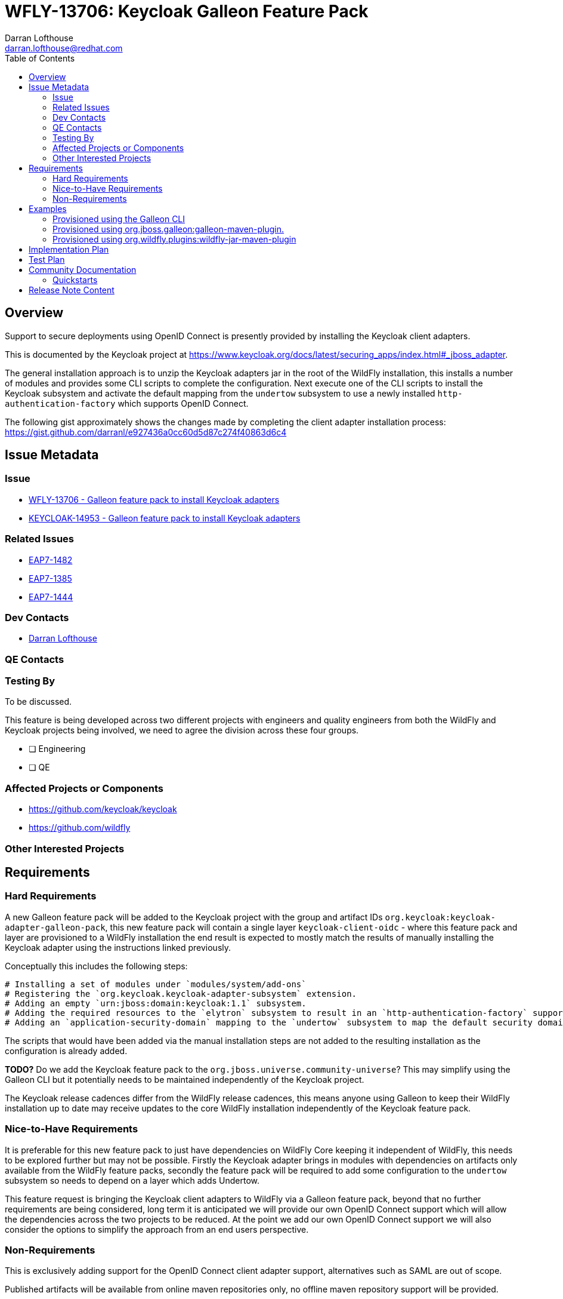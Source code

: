 = WFLY-13706: Keycloak Galleon Feature Pack 
:author:            Darran Lofthouse
:email:             darran.lofthouse@redhat.com
:toc:               left
:icons:             font
:idprefix:
:idseparator:       -

== Overview

Support to secure deployments using OpenID Connect is presently provided by installing the Keycloak client adapters.

This is documented by the Keycloak project at https://www.keycloak.org/docs/latest/securing_apps/index.html#_jboss_adapter.

The general installation approach is to unzip the Keycloak adapters jar in the root of the WildFly installation, this installs
a number of modules and provides some CLI scripts to complete the configuration.  Next execute one of the CLI scripts to install
the Keycloak subsystem and activate the default mapping from the `undertow` subsystem to use a newly installed `http-authentication-factory`
which supports OpenID Connect.

The following gist approximately shows the changes made by completing the client adapter installation process:
  https://gist.github.com/darranl/e927436a0cc60d5d87c274f40863d6c4

== Issue Metadata

=== Issue

* https://issues.jboss.org/browse/WFLY-13706[WFLY-13706 - Galleon feature pack to install Keycloak adapters]
* https://issues.jboss.org/browse/KEYCLOAK-14953[KEYCLOAK-14953 - Galleon feature pack to install Keycloak adapters]

=== Related Issues

* https://issues.jboss.org/browse/EAP7-1482[EAP7-1482]
* https://issues.jboss.org/browse/EAP7-1385[EAP7-1385]
* https://issues.jboss.org/browse/EAP7-1444[EAP7-1444]

=== Dev Contacts

* mailto:{email}[{author}]

=== QE Contacts

=== Testing By

To be discussed.

This feature is being developed across two different projects with engineers and quality engineers from
both the WildFly and Keycloak projects being involved, we need to agree the division across these four groups.

* [ ] Engineering

* [ ] QE

=== Affected Projects or Components

 * https://github.com/keycloak/keycloak
 * https://github.com/wildfly

=== Other Interested Projects

== Requirements

=== Hard Requirements

A new Galleon feature pack will be added to the Keycloak project with the group and artifact IDs `org.keycloak:keycloak-adapter-galleon-pack`,
this new feature pack will contain a single layer `keycloak-client-oidc` - where this feature pack and layer are provisioned to a WildFly installation
the end result is expected to mostly match the results of manually installing the Keycloak adapter using the instructions linked previously.

Conceptually this includes the following steps:

 # Installing a set of modules under `modules/system/add-ons`
 # Registering the `org.keycloak.keycloak-adapter-subsystem` extension.
 # Adding an empty `urn:jboss:domain:keycloak:1.1` subsystem.
 # Adding the required resources to the `elytron` subsystem to result in an `http-authentication-factory` supporting OpenID Connect being available.
 # Adding an `application-security-domain` mapping to the `undertow` subsystem to map the default security domain to the new `http-authentication-factory`.

The scripts that would have been added via the manual installation steps are not added to the resulting installation as the configuration is already added.

*TODO?* Do we add the Keycloak feature pack to the `org.jboss.universe.community-universe`?  This may simplify using the Galleon CLI but it potentially
needs to be maintained independently of the Keycloak project.

The Keycloak release cadences differ from the WildFly release cadences, this means anyone using Galleon to keep their WildFly
installation up to date may receive updates to the core WildFly installation independently of the Keycloak feature pack.

=== Nice-to-Have Requirements

It is preferable for this new feature pack to just have dependencies on WildFly Core keeping it independent of WildFly, this needs to be
explored further but may not be possible.  Firstly the Keycloak adapter brings in modules with dependencies on artifacts only available from
the WildFly feature packs, secondly the feature pack will be required to add some configuration to the `undertow` subsystem so needs to depend
on a layer which adds Undertow.

This feature request is bringing the Keycloak client adapters to WildFly via a Galleon feature pack, beyond that no further
requirements are being considered, long term it is anticipated we will provide our own OpenID Connect support which will allow
the dependencies across the two projects to be reduced.  At the point we add our own OpenID Connect support we will also
consider the options to simplify the approach from an end users perspective.

=== Non-Requirements

This is exclusively adding support for the OpenID Connect client adapter support, alternatives such as SAML are out of scope.

Published artifacts will be available from online maven repositories only, no offline maven repository support will be provided.

The feature pack and resulting layer being provisioned are for securing web applications accessed directly via HTTP.
This feature request does not extend to securing management interfaces, Remoting invocations or EJB over HTTP invocations.

This feature pack will operate exclusively with Elytron based security, support for legacy security integration is outside the scope
of this enhancement.

The `keycloak-client-oidc` layer has built up numerous dependencies over it's evolution including projects such as PicketBox,
this enhancement is not reworking the Keycloak adapter integration to minimise these dependencies.

== Examples

This section contains examples of how the new feature pack will be installed using different approaches.

=== Provisioned using the Galleon CLI

TODO

=== Provisioned using org.jboss.galleon:galleon-maven-plugin.

The following is an example of using the `galleon-maven-plugin` to provision a server containing the Keycloak
adapter subsystem.

[source,xml]
----
<plugin>
    <groupId>org.jboss.galleon</groupId>
    <artifactId>galleon-maven-plugin</artifactId>
    <version>4.2.5.Final</version>
    <executions>
        <execution>
            <goals>
                <goal>provision</goal>
            </goals>
            <configuration>
                <install-dir>${project.build.directory}/wildfly</install-dir>
                <feature-packs>
                    <feature-pack>
                        <groupId>org.wildfly</groupId>
                        <artifactId>wildfly-galleon-pack</artifactId>
                        <version>21.0.0.Beta1-SNAPSHOT</version>
                        <inherit-configs>false</inherit-configs>
                        <inherit-packages>false</inherit-packages>
                        <excluded-packages>
                            <name>product.conf</name>
                            <name>docs.schema</name>
                        </excluded-packages>
                    </feature-pack>
                    <feature-pack>
                        <groupId>org.keycloak</groupId>
                        <artifactId>keycloak-adapter-galleon-pack</artifactId>
                        <version>12.0.0-SNAPSHOT</version>
                        <inherit-configs>false</inherit-configs>
                        <inherit-packages>false</inherit-packages>
                   </feature-pack>
                 </feature-packs> 
                <configs>
                    <config>
                        <name>standalone.xml</name>
                        <model>standalone</model>
                        <layers>
                            <layer>undertow</layer>
                            <layer>keycloak-client-oidc</layer>
                        </layers>
                    </config>
                </configs>
           </configuration>
        </execution>
    </executions>
</plugin>
----

*TODO?* Should it be possible to only define the `keycloak-adapter-galleon-pack` and the minimum required WildFly be
automatically provisioned?

*TODO?* Should it be possible to omit the layer listing?

*TODO?* Should we eliminate the need to specify the `undertow` layer?

=== Provisioned using org.wildfly.plugins:wildfly-jar-maven-plugin

TODO

== Implementation Plan

The new feature pack will hosted within the Keycloak project, no specific development is required within WildFly.
Releases of this feature pack will be subject to the Keycloak release cadences.

As described below the WildFly project will contain some community documentation but beyond that the WildFly project
will have no dependency back to the Keycloak project and feature pack.

== Test Plan

To be discussed.

The adapters already exist and are already in use today, this enhancement is not making changes so in depth testing of
the adapter is not required.

Generally testing is going to need to be focussed on the provisioning of the feature pack using the supported mechanism,
this is complicated by the code belonging in the KeyCloak repository whilst being exclusively for use against WildFly.


== Community Documentation

Community documentation will be added for WildFly users giving them information on how to provision this feature
pack, likely via the following three approaches:

 * Galleon command line.
 * Provisioned via plug-in - galleon-maven-plugin.
 * Provisioned for bootable jar - wildfly-jar-maven-plugin

The Keycloak adapter allows configuration to be provided either via the subsystem or via a descriptor contained
within the deployment, the community documentation will provide some minimal examples of using these.

Beyond this end users should refer to the Keycloak documentation for more detailed information.

=== Quickstarts

To be discussed.

The development of traditional quickstarts is difficult as to demonstrate this feature a working Keycloak installation
is also required.

Alternatively it may be beneficial to publish either blogs or even videos demonstrating the use of this feature in
different environments.

== Release Note Content

To be discussed.

Other than community documentation this will not actually be included in any WildFly release as it is a
feature pack to be installed on top of an existing release.  We may want to consider alternative publicity 
once this is usable.

